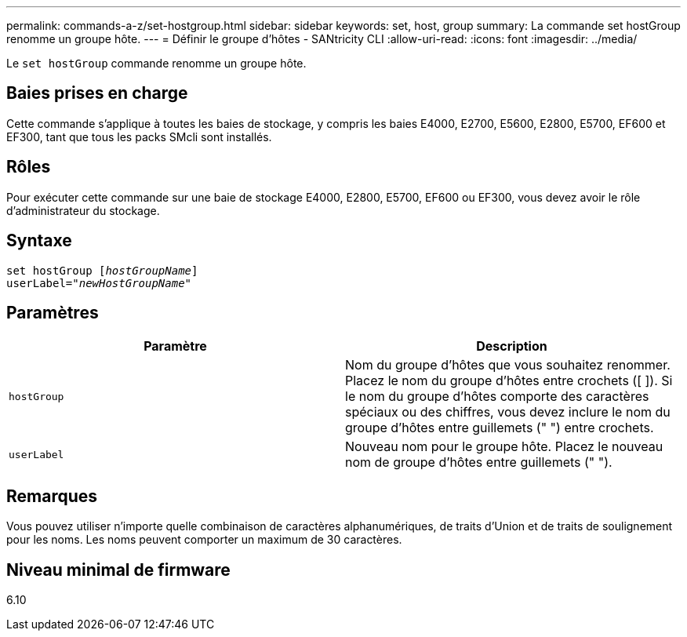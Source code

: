 ---
permalink: commands-a-z/set-hostgroup.html 
sidebar: sidebar 
keywords: set, host, group 
summary: La commande set hostGroup renomme un groupe hôte. 
---
= Définir le groupe d'hôtes - SANtricity CLI
:allow-uri-read: 
:icons: font
:imagesdir: ../media/


[role="lead"]
Le `set hostGroup` commande renomme un groupe hôte.



== Baies prises en charge

Cette commande s'applique à toutes les baies de stockage, y compris les baies E4000, E2700, E5600, E2800, E5700, EF600 et EF300, tant que tous les packs SMcli sont installés.



== Rôles

Pour exécuter cette commande sur une baie de stockage E4000, E2800, E5700, EF600 ou EF300, vous devez avoir le rôle d'administrateur du stockage.



== Syntaxe

[source, cli, subs="+macros"]
----
set hostGroup pass:quotes[[_hostGroupName_]]
userLabel=pass:quotes["_newHostGroupName_"]
----


== Paramètres

[cols="2*"]
|===
| Paramètre | Description 


 a| 
`hostGroup`
 a| 
Nom du groupe d'hôtes que vous souhaitez renommer. Placez le nom du groupe d'hôtes entre crochets ([ ]). Si le nom du groupe d'hôtes comporte des caractères spéciaux ou des chiffres, vous devez inclure le nom du groupe d'hôtes entre guillemets (" ") entre crochets.



 a| 
`userLabel`
 a| 
Nouveau nom pour le groupe hôte. Placez le nouveau nom de groupe d'hôtes entre guillemets (" ").

|===


== Remarques

Vous pouvez utiliser n'importe quelle combinaison de caractères alphanumériques, de traits d'Union et de traits de soulignement pour les noms. Les noms peuvent comporter un maximum de 30 caractères.



== Niveau minimal de firmware

6.10
